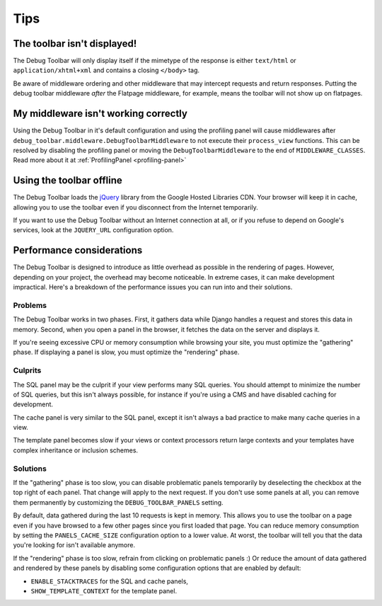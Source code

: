 Tips
====

The toolbar isn't displayed!
----------------------------

The Debug Toolbar will only display itself if the mimetype of the response is
either ``text/html`` or ``application/xhtml+xml`` and contains a closing
``</body>`` tag.

Be aware of middleware ordering and other middleware that may intercept
requests and return responses. Putting the debug toolbar middleware *after*
the Flatpage middleware, for example, means the toolbar will not show up on
flatpages.

My middleware isn't working correctly
-------------------------------------
Using the Debug Toolbar in it's default configuration and using the profiling
panel will cause middlewares after
``debug_toolbar.middleware.DebugToolbarMiddleware`` to not execute their
``process_view`` functions. This can be resolved by disabling the profiling
panel or moving the ``DebugToolbarMiddleware`` to the end of
``MIDDLEWARE_CLASSES``. Read more about it at
:ref:`ProfilingPanel <profiling-panel>`

Using the toolbar offline
-------------------------

The Debug Toolbar loads the jQuery_ library from the Google Hosted Libraries
CDN. Your browser will keep it in cache, allowing you to use the toolbar even
if you disconnect from the Internet temporarily.

If you want to use the Debug Toolbar without an Internet connection at all, or
if you refuse to depend on Google's services, look at the ``JQUERY_URL``
configuration option.

.. _jQuery: http://jquery.com/

Performance considerations
--------------------------

The Debug Toolbar is designed to introduce as little overhead as possible in
the rendering of pages. However, depending on your project, the overhead may
become noticeable. In extreme cases, it can make development impractical.
Here's a breakdown of the performance issues you can run into and their
solutions.

Problems
~~~~~~~~

The Debug Toolbar works in two phases. First, it gathers data while Django
handles a request and stores this data in memory. Second, when you open a
panel in the browser, it fetches the data on the server and displays it.

If you're seeing excessive CPU or memory consumption while browsing your site,
you must optimize the "gathering" phase. If displaying a panel is slow, you
must optimize the "rendering" phase.

Culprits
~~~~~~~~

The SQL panel may be the culprit if your view performs many SQL queries. You
should attempt to minimize the number of SQL queries, but this isn't always
possible, for instance if you're using a CMS and have disabled caching for
development.

The cache panel is very similar to the SQL panel, except it isn't always a bad
practice to make many cache queries in a view.

The template panel becomes slow if your views or context processors return large
contexts and your templates have complex inheritance or inclusion schemes.

Solutions
~~~~~~~~~

If the "gathering" phase is too slow, you can disable problematic panels
temporarily by deselecting the checkbox at the top right of each panel. That
change will apply to the next request. If you don't use some panels at all,
you can remove them permanently by customizing the ``DEBUG_TOOLBAR_PANELS``
setting.

By default, data gathered during the last 10 requests is kept in memory. This
allows you to use the toolbar on a page even if you have browsed to a few
other pages since you first loaded that page. You can reduce memory
consumption by setting the ``PANELS_CACHE_SIZE`` configuration option to a
lower value. At worst, the toolbar will tell you that the data you're looking
for isn't available anymore.

If the "rendering" phase is too slow, refrain from clicking on problematic
panels :) Or reduce the amount of data gathered and rendered by these panels
by disabling some configuration options that are enabled by default:

- ``ENABLE_STACKTRACES`` for the SQL and cache panels,
- ``SHOW_TEMPLATE_CONTEXT`` for the template panel.
